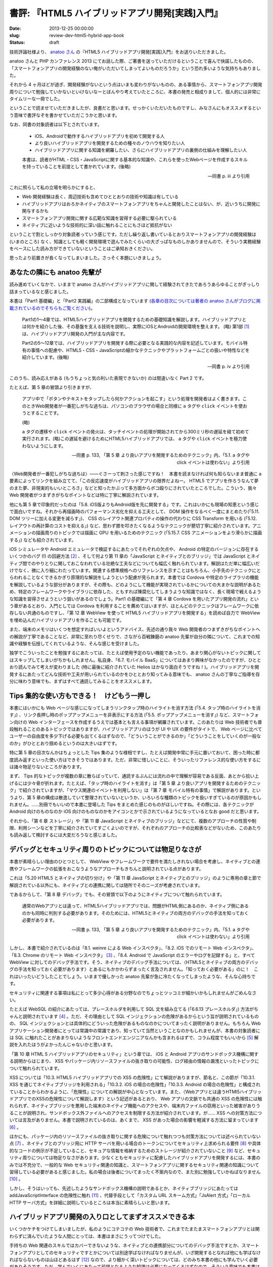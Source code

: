 =================================================
書評: 『HTML5 ハイブリッドアプリ開発[実践]入門』
=================================================

:date: 2013-12-25 00:00:00
:slug: review-dev-html5-hybrid-app-book
:status: draft

技術評論社様より、 `anatoo さん <http://twitter.com/anatoo>`_ の『HTML5 ハイブリッドアプリ開発[実践]入門』をお送りいただきました。

anatoo さんと PHP カンファレンス 2013 にてお話した際、ご著書を送っていただけるということで喜んで快諾したものの、「スマートフォンアプリの開発経験のない俺がいただいてしまってよいものだろうか」という恐れ多いような気持ちもありました。

それから 4 ヶ月ほどが過ぎ、開発経験がないという点はいまも変わりがないものの、ある事情から、スマートフォンアプリ開発周りについて勉強していかないといけないなーとぼんやり考えていたところに、本書の発売と相成りまして、個人的には非常にタイムリーな一冊でした。

ということで読ませていただきましたが、良書だと思います。せっかくいただいたものですし、みなさんにもオススメするという意味で書評なぞを書かせていただこうかと思います。

なお、同書の対象読者は以下とされています。

    * iOS、Androidで動作するハイブリッドアプリを初めて開発する人
    * より良いハイブリッドアプリを開発するための種々のノウハウを知りたい人
    * ハイブリッドアプリに関する知識を網羅したい、さらにハイブリッドアプリの裏側の仕組みを理解したい人

    本書は、読者がHTML・CSS・JavaScriptに関する基本的な知識や、これらを使ったWebページを作成するスキルを持っていることを前提として書かれています。(後略)

    -- 同書 p. iii より引用

これに照らして私の立場を明らかにすると、

* Web 開発経験は長く、周辺技術も含めてひととおりの技術や知識は有している
* ハイブリッドアプリはおろかネイティブのスマートフォンアプリをちゃんと開発したことはない、が、近いうちに開発に関与するかも
* スマートフォンアプリ開発に関する広範な知識を習得する必要に駆られている
* ネイティブに近いような技術的に深い話に触れることにもさほど抵抗がない

ということで割としっかり対象読者っていう感じです。ただし繰り返し書いているとおりスマートフォンアプリの開発経験は (いまのところ) なく、知識としても軽く開発環境で遊んでみたくらいの大ざっぱなものしかありませんので、そういう実務経験をベースにした読み方ができていないということはご承知おきください。

思ったより前置きが長くなってしまいました。さっそく本題にいきましょう。

あなたの隣にも anatoo 先輩が
============================

読み進めていくなかで、いままで anatoo さんがハイブリッドアプリに関して経験されてきたであろうあらゆることがぎっしり詰まっているなと感じました。

本書は「Part1 基礎編」と「Part2 実践編」の二部構成となっています (`各章の目次については著者の anatoo さんがブログに掲載されているのでそちらもご覧ください <http://d.hatena.ne.jp/anatoo/20131217/1387292967>`_)。

    Part1の1〜4章では、HTML5ハイブリッドアプリを開発するための基礎知識を解説します。ハイブリッドアプリとは何かを紹介した後、その基盤を支える技術を説明し、実際にiOSとAndroidの開発環境を整えます。 (略) 第1部 [#]_ は、ハイブリッドアプリ開発の入門が主な内容です。

    Part2の5〜12章では、ハイブリッドアプリを開発する際に必要となる実践的な内容を記述しています。モバイル特有の事情への配慮や、HTML5・CSS・JavaScriptの細かなテクニックやプラットフォームごとの扱いや特性などを紹介しています。(後略)

    -- 同書 p. iv より引用

このうち、読み応えがある (もうちょっと気の利いた表現できないか) のは間違いなく Part 2 です。

たとえば、第 5 章の冒頭より引きますが、

    アプリ中で「ボタンやテキストをタップしたら何かアクションを起こす」という処理を開発者はよく書きます。このときWeb開発者が一番犯しがちな過ちは、パソコンのブラウザの場合と同様に ``a`` タグや ``click`` イベントを使おうとすることです。

    (略)

    ``a`` タグの遷移や ``click`` イベントの発火は、タッチイベントの処理が開始されてから300ミリ秒の遅延を経て初めて実行されます。(略)この遅延を避けるためにHTML5ハイブリッドアプリでは、 ``a`` タグや ``click`` イベントを極力使わないようにします。

    -- 同書 p. 133, 「第 5 章 より良いアプリを開発するためのテクニック」内、「5.1. a タグや click イベントは使わない」より引用

〈Web開発者が一番犯しがちな過ちは〉——ぐさーって刺さった感じですね！　本書を読まなければ何も知らないまま普通に ``a`` 要素によってリンクを組み立てて、「この反応速度がハイブリッドアプリの限界だよねー。 HTML5 でアプリを作ろうなんて夢のまた夢、非現実的もいいところさ」などと知ったかぶって多方面からボコ殴りにされていたところでした。こういう、我々 Web 開発者がつまずきがちなポイントなどは特に丁寧に解説されています。

他にも第 5 章で印象的だったのは「5.8. iOS版よりもAndroid版を先に開発する」です。これはいかにも現場の知恵という感じで面白いですね。それから再描画時のパフォーマンス劣化を抑える工夫として、 DOM 操作をなるべく一度にまとめたり(「5.11. DOM ツリーに加える変更を減らす」)、 CSS のレイアウト関連プロパティの操作の代わりに CSS Transform を用いる (「5.12. レイアウトの再計算のコストを抑える」) など、思わず膝を叩きたくなるようなテクニックが懇切丁寧に紹介されています。アニメーションの描画周りのトピックでは描画に GPU を用いるためのテクニック (「5.15.7. CSS アニメーションをより滑らかに描画する」) なども紹介されています。

iOS シミュレータや Android エミュレータで検証するにあたってそれぞれの欠点や、 Android の特定のバージョンに存在するいくつかのバグ (!) の回避方法 [#]_ 、そして何より第 11 章の「JavaScript とネイティブとのブリッジ」では JavaScript とネイティブ間でのやりとりに関しておこなわれている壮絶な工夫などについても幅広く触れられています。解説はただ単に幅広いだけでなく、微に入り細にわたっています。関連する標準規格へのリファレンスを示すことはもちろん、小手先のテクニックにとらわれることなくできるかぎり原理的な解説をしようという配慮が見られます。本書では Cordova や特定のライブラリの機能を解説しているような部分がありますが、その際も、どのようにして機能が実現されているかについての大まかな説明があるため、特定のフレームワークやライブラリに依存した、ともすれば陳腐化してしまうような知識ではなく、長く現場で戦えるような知識を習得させようという狙いがあるのでしょう。Part1 の基礎編にて「第 4 章 Cordova を用いたアプリ開発の流れ」という章があるとおり、入門としては Cordova を利用することを薦めてはいますが、ほとんどのテクニックはフレームワークに依存しない共通のものですし、「第 12 章 WebView を使って HTML5 ハイブリッドアプリを開発する」を読めば自力で WebView を埋め込んだハイブリッドアプリを作ることも可能です。

また、端末のメモリはいくつを想定すればいいよというアドバイス、先述の通り我々 Web 開発者のつまずきがちなポイントへの解説が丁寧であることなど、非常に至れり尽くせりで、さながら百戦錬磨の anatoo 先輩が自分の隣について、これまでの知識や経験を伝授してくれているような、そんな感じを受けました。

独学でこういったことを勉強するにあたっては、たとえば使用予定のない機能であったり、あまり関心がないトピックに関してはスキップしてしまいがちかもしれません。私自身、「6.7. モバイル BaaS」についてはあまり興味がなかったのですが、ひととおり読んでみて考えが変わりました (特に最後に紹介されていた Helios はかなり面白そうですね！)。ハイブリッドアプリを開発するにあたってどんな技術や工夫が用いられているのかをひととおり知ってみる意味でも、 anatoo さんの丁寧なご指導を存分に味わう意味でも、まずはすべて通読してみることをオススメします。

Tips 集的な使い方もできる！　けどもう一押し
===========================================

本書にはいかにも Web ページな感じになってしまうリンクタップ時のハイライトを消す方法 (「5.4. タップ時のハイライトを消す」) 、リンク長押し時のポップアップメニューを非表示にする方法 (「5.5. ポップアップメニューを消す」) など、スマートフォン向けの Web インターフェースを作成するうえでは基本とも言える事項が網羅されています。このあたりは Web 技術者でも普段触れることのあるトピックではありますが、ハイブリッドアプリのほうが UI や UX の要件がタイトで、 Web ページに比べてユーザーの自由度を多少下げる必要も出てくるはずなので、「どういうことができるのか」「どういうことをしていくのが一般なのか」がひととおり掴めるというのは大きいはずです。

特に第 5 章の目次なんかはちょっとした Tips 集のような様相ですし、たとえば開発中常に手元に置いておいて、困った時に都度読み返すといった使い方はできそうではあります。ただ、非常に惜しいことに、そういったリファレンス的な使い方をするには諸々物足りないところがあります。

まず、 Tips 的なトピックが複数の章に散らばっていて、通読するぶんには流れの中で理解が容易である反面、あとから拾い上げるには少々骨が折れます。たとえば、「タップ時のハイライトを消す」は「第 5 章 より良いアプリを開発するためのテクニック」で紹介されていますが、「マウス関連のイベントを利用しない」は「第 7 章 モバイル特有の事情」で解説があります。というより、第 5 章の構成は散逸していて整理されていないというか、いろいろな種類のトピックを扱いすぎているのが原因かもしれません。……別冊でもいいので本書に登場した Tips をまとめた感じのものがほしいですね。その際には、各テクニックが Android 向けのものなのか iOS 向けのものなのかをアイコンとかで示されているようになっているとなお good だと思います。

それから、「第 6 章 ストレージ」や「第 11 章 JavaScript とネイティブのブリッジ」などにて、複数のアプローチの性質や制限、利用シーンなどを丁寧に紹介されていてすごくよいのですが、それぞれのアプローチの比較表などがないため、このあたりも読み返して検討するには大変だろうなと感じました。

デバッグとセキュリティ周りのトピックについては物足りなさが
==========================================================

本書が素晴らしい理由のひとつとして、 WebView やフレームワークで要件を満たしきれない場合を考慮し、ネイティブとの連携やフレームワークの拡張をおこなうようなアプローチもきちんと説明されている点があります。

これは「5.20 HTML5 とネイティブの切り分け」や「第 11 章 JavaScript とネイティブとのブリッジ」のように専用の章と節で解説されている以外にも、ネイティブとの連携に関しては随所でそのニーズが考慮されています。

であるからして、「第 8 章 デバッグ」でも、その冒頭で以下のようにネイティブについて触れられています。

    通常のWebアプリとは違って、HTML5ハイブリッドアプリでは、問題がHTML側にあるのか、ネイティブ側にあるのかも同時に判別する必要があります。そのためには、HTML5とネイティブの両方のデバッグの手法を知っておく必要があります。

    -- 同書 p. 133, 「第 5 章 より良いアプリを開発するためのテクニック」内、「5.1. a タグや click イベントは使わない」より引用

しかし、本書で紹介されているのは「8.1. weinre による Web インスペクタ」、「8.2. iOS でのリモート Web インスペクタ」、「8.3. Chrome のリモート Web インスペクタ」 [#]_ 、「8.4. Android で JavaScript のエラーやログを記録する」と、すべて WebView に対してのデバッグ手法です。そう、ネイティブのデバッグ手法については、〈HTML5とネイティブの両方のデバッグの手法を知っておく必要があります〉とあるにもかかわらずまったく言及されません。「知っておく必要がある」のに！　これはいったいどうしたことでしょう。いままで優しかった anatoo 先輩が急に冷たくなってしまったような、そんな心持ちです。

セキュリティに関連する事項は私にとって多少心得がある分野なのでちょっとツッコミが細かいかもしれませんがごめんなさい。

たとえば WebSQL の紹介にあたっては、プレースホルダを利用して SQL 文を組み立てる (「6.6.13 プレースホルダ」) 方法がちゃんと説明されています [#]_ 。ただ、その理由として SQL インジェクションの危険があるからという旨が説明されているものの、 SQL インジェクションとは具体的にどういった危険があるものなのかについてまったく説明がありません。もちろん Web アプリケーション開発者にとっては常識中の常識であり、知っていて当然ということなのかもしれませんが、本書の対象読者には SQL に触れたことがあまりないようなフロントエンドエンジニアなんかも含まれるはずで、コラム程度でもいいから [#]_ 解説を入れたほうがよかったんじゃないかと思います。

「第 10 章 HTML 5 ハイブリッドアプリのセキュリティ」という章では、 iOS と Android アプリのサンドボックス機構に関する説明からはじまり、 XSS やパッケージ内リソースファイルの抜き取りの可能性、ログ経由の情報の漏洩といったトピックについて触れられています。

XSS については「10.3. HTML5 ハイブリッドアプリでの XSS の危険性」にて解説がありますが、節名と、この節が「10.3.1. XSS を通じてネイティブブリッジを利用される」「10.3.2. iOS の場合の危険性」「10.3.3. Android の場合の危険性」と構成されていることからわかるように、「危険性」についての解説が中心となっています。また、〈Webアプリとは違うHTMl5ハイブリッドアプリでのXSSの危険性について解説します〉という記述があるとおり、 Web アプリの文脈でも共通の XSS の危険性には触れられず、ネイティブブリッジを悪用した端末のネイティブ機能へのアクセスや、端末内ファイルの窃用といった被害がありうることが説明され、サンドボックス外ファイルへのアクセスを制限する方法が紹介されています。が…… XSS への対策方法については言及がありません。本書で説明されているのは、あくまで、 XSS があった場合の影響を軽減する方法に留まっています [#]_ 。

ほかにも、パッケージ内のリソースファイルの抜き取りに関する危険について触れつつも対策方法については述べられていない点 [#]_ 、ネイティブとのブリッジ用に HTTP サーバを用いる場合のトークンについてセキュリティ上求められる要件 [#]_ や具体的なコードの例示が不足していること、セキュアな情報を格納するためのストレージが紹介されていないこと [#]_ など、セキュリティ周りについては物足りなさがあります。少なくともセキュリティに配慮したハイブリッドアプリを開発するには、本書のみでは不充分で、一般的な Web セキュリティ関連の知識と、スマートフォンアプリに関するセキュリティ関連の知識について習得している必要があると感じました。私の場合は後者についてまったく不案内なので、また別に勉強していかねばなりません [#]_ 。

しかし、そうはいっても、先述したようなサンドボックス機構の説明であるとか、ネイティブブリッジにあたっては addJavaScriptInterface の危険性に触れ [#]_ 、代替手段として「カスタム URL スキーム方式」「JsAlert 方式」「ローカル HTTP サーバ方式」を詳細に説明しているところは本当に素晴らしいと思います。

ハイブリッドアプリ開発の入り口としてまずオススメできる本
========================================================

いくつかケチをつけてしまいましたが、私のようにコテコテの Web 技術者で、これまでたまたまスマートフォンアプリとは関わらずに済んでいたような人間にとっては、本書はまさにうってつけでした。

手持ちの Web 関連のスキルではカバーできないような、ネイティブとの連携部分についてのデバッグ手法ですとか、スマートフォンアプリとしてのセキュリティですとかについては別途学ばなければなりませんが、いざ開発するとなれば他にも学ばなければならないものは山ほどあるはず [#]_ なので、より細かく深いトピックについては、どのみち本書の他にも学んでいく必要がありそうです。ただ、学んでいくにあたって前提となるような知識は必要になってくるはずなので、そういう意味でも本書は入り口として最適ではないでしょうか。欲を言えば、より理解を深めるのにどういう文献を参照すればいいかの手がかりがほしいところでした。

本書はコンパクトながらかなり広範囲の内容をカバーしているものですから、もう既にハイブリッドアプリの開発に足を踏み入れている方にとっても、基本的には、「あー、わかるわかるー」と共感しつつも、新たな発見があるのではないでしょうか。

とにもかくにも、ハイブリッドアプリの開発においては、まずは本書で入門してから、というのが基本になるかもしれません。よい本をありがとうございました。

……ちゃんとした書評ってはじめて書くけど、こんな感じでいいものなのでしょうかね。あっ、メリークリスマス！

.. [#] 原文ママ。「Part1」の誤り？
.. [#] 特に「5.17 Android 4.03 の WebView と asset に関するバグに対処する」で紹介されているバグは、なんというか……ひどいですね。ハイブリッドアプリ開発に携わっているみなさんの苦労が忍ばれます
.. [#] Android 4.4 以降であれば Chrome のインスペクタをハイブリッドアプリの WebView に対して利用できるとのこと (「8.3.1. Android 4.4 以降で Chrome のインスペクタを利用する」)
.. [#] ちなみに、 (特に問題であるとは思いませんが) エスケープについての解説はありません。
.. [#] そういえば本書にはあんまりコラムがありませんね。
.. [#] もちろん極めて重要なことですが、これだけでは不充分です。ハイブリッドアプリはその性質上アプリ内の大半のコントロールが HTML5 で記述されているわけですから、本書で紹介されている軽減策をすべて実施したとしても、その DOM 構造すべてが攻撃者の自由になってしまうというのは依然として危険であり、確実に対策をおこなうべき問題です。しかもハイブリッドアプリはその性質上 DOM based XSS となりうる機会が通常の Web アプリに比べて多いことでしょう。 DOM based XSS は極めて厄介な脆弱性であり、 XSS 脆弱性に対する知識を有していたからといって簡単に防ぎきれるようなものではありません。ましてやハイブリッドアプリのように JavaScript による DOM 操作の機会が多くなればなるほど、対策漏れの可能性も増えていくはずです。本書で紹介されたフレームワークやライブラリのなかにも、この種の XSS への対策を容易にするような機能は存在することと思いますし、 XSS それ自体の対策についても是非ページを割いていただきたかったです。
.. [#] もちろん、アプリに埋め込む種類の秘密情報の扱いというのが悩ましい問題であることは理解しています。ネイティブコードに逃がしたからといって、情報の種類によっては心許ないでしょう。難読化も焼け石に水かもしれません。そもそも平文でメモリに乗ってしまうかもしれません (iOS や Android 側での保護があれば別かもしれませんが、端末利用者にすら秘匿にしたいということであればメモリ上の情報についても考慮する必要があるはずです)。しかし、相対的に安全な方法の紹介くらいはできたはずです。
.. [#] 少なくとも他のアプリケーションから予測不可能な値である必要があるはずです。 HTTP 経由とはいえローカルでの攻撃となるわけですから、ブルートフォース攻撃に対する耐性もそれなりに有している必要があるでしょう。
.. [#] KeyChain などがあるはずです。
.. [#] 本書の前後に ... あたりを眺めてはいますが、付け焼き刃感が否めません。
.. [#] タイムリーなことに `JVN#53768697: Android OS において任意の Java のメソッドが実行される脆弱性 <http://jvn.jp/jp/JVN53768697/index.html>`_ が最近公表されましたね。
.. [#] UX とか。
